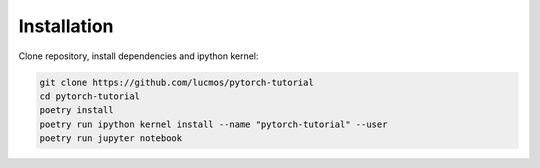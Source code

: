 Installation
------------

Clone repository, install dependencies and ipython kernel:

.. code:: bash

    git clone https://github.com/lucmos/pytorch-tutorial
    cd pytorch-tutorial
    poetry install
    poetry run ipython kernel install --name "pytorch-tutorial" --user
    poetry run jupyter notebook

